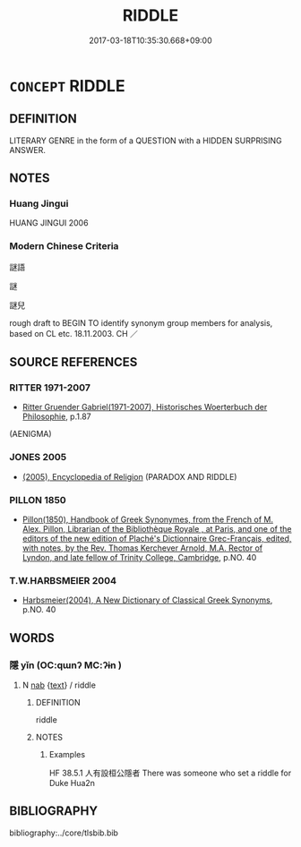 # -*- mode: mandoku-tls-view -*-
#+TITLE: RIDDLE
#+DATE: 2017-03-18T10:35:30.668+09:00        
#+STARTUP: content
* =CONCEPT= RIDDLE
:PROPERTIES:
:CUSTOM_ID: uuid-ff469713-3e03-42df-a8a3-346fe5a336e2
:TR_ZH: 迷語
:END:
** DEFINITION

LITERARY GENRE in the form of a QUESTION with a HIDDEN SURPRISING ANSWER.

** NOTES

*** Huang Jingui
HUANG JINGUI 2006

*** Modern Chinese Criteria
謎語

謎

謎兒

rough draft to BEGIN TO identify synonym group members for analysis, based on CL etc. 18.11.2003. CH ／

** SOURCE REFERENCES
*** RITTER 1971-2007
 - [[cite:RITTER-1971-2007][Ritter Gruender Gabriel(1971-2007), Historisches Woerterbuch der Philosophie]], p.1.87
 (AENIGMA)
*** JONES 2005
 - [[cite:JONES-2005][(2005), Encyclopedia of Religion]] (PARADOX AND RIDDLE)
*** PILLON 1850
 - [[cite:PILLON-1850][Pillon(1850), Handbook of Greek Synonymes, from the French of M. Alex. Pillon, Librarian of the Bibliothèque Royale , at Paris, and one of the editors of the new edition of Plaché's Dictionnaire Grec-Français, edited, with notes, by the Rev. Thomas Kerchever Arnold, M.A. Rector of Lyndon, and late fellow of Trinity College, Cambridge]], p.NO. 40

*** T.W.HARBSMEIER 2004
 - [[cite:T.W.HARBSMEIER-2004][Harbsmeier(2004), A New Dictionary of Classical Greek Synonyms]], p.NO. 40

** WORDS
   :PROPERTIES:
   :VISIBILITY: children
   :END:
*** 隱 yǐn (OC:qɯnʔ MC:ʔɨn )
:PROPERTIES:
:CUSTOM_ID: uuid-054751f2-2e63-4bbc-a766-bbb171b7a959
:Char+: 隱(170,14/17) 
:GY_IDS+: uuid-3693361a-b104-458e-b65e-7f12936eafe7
:PY+: yǐn     
:OC+: qɯnʔ     
:MC+: ʔɨn     
:END: 
**** N [[tls:syn-func::#uuid-76be1df4-3d73-4e5f-bbc2-729542645bc8][nab]] {[[tls:sem-feat::#uuid-e8b7b671-bbc2-4146-ac30-52aaea08c87d][text]]} / riddle
:PROPERTIES:
:CUSTOM_ID: uuid-2d85ad84-9934-4efc-ae81-55655e4869a7
:END:
****** DEFINITION

riddle

****** NOTES

******* Examples
HF 38.5.1 人有設桓公隱者 There was someone who set a riddle for Duke Hua2n

** BIBLIOGRAPHY
bibliography:../core/tlsbib.bib
